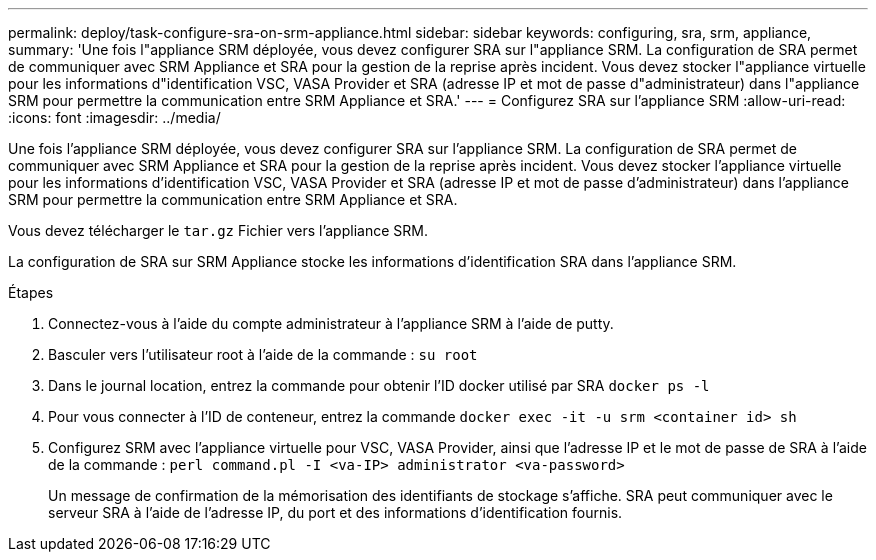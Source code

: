 ---
permalink: deploy/task-configure-sra-on-srm-appliance.html 
sidebar: sidebar 
keywords: configuring, sra, srm, appliance, 
summary: 'Une fois l"appliance SRM déployée, vous devez configurer SRA sur l"appliance SRM. La configuration de SRA permet de communiquer avec SRM Appliance et SRA pour la gestion de la reprise après incident. Vous devez stocker l"appliance virtuelle pour les informations d"identification VSC, VASA Provider et SRA (adresse IP et mot de passe d"administrateur) dans l"appliance SRM pour permettre la communication entre SRM Appliance et SRA.' 
---
= Configurez SRA sur l'appliance SRM
:allow-uri-read: 
:icons: font
:imagesdir: ../media/


[role="lead"]
Une fois l'appliance SRM déployée, vous devez configurer SRA sur l'appliance SRM. La configuration de SRA permet de communiquer avec SRM Appliance et SRA pour la gestion de la reprise après incident. Vous devez stocker l'appliance virtuelle pour les informations d'identification VSC, VASA Provider et SRA (adresse IP et mot de passe d'administrateur) dans l'appliance SRM pour permettre la communication entre SRM Appliance et SRA.

Vous devez télécharger le `tar.gz` Fichier vers l'appliance SRM.

La configuration de SRA sur SRM Appliance stocke les informations d'identification SRA dans l'appliance SRM.

.Étapes
. Connectez-vous à l'aide du compte administrateur à l'appliance SRM à l'aide de putty.
. Basculer vers l'utilisateur root à l'aide de la commande : `su root`
. Dans le journal location, entrez la commande pour obtenir l'ID docker utilisé par SRA `docker ps -l`
. Pour vous connecter à l'ID de conteneur, entrez la commande `docker exec -it -u srm <container id> sh`
. Configurez SRM avec l'appliance virtuelle pour VSC, VASA Provider, ainsi que l'adresse IP et le mot de passe de SRA à l'aide de la commande : `perl command.pl -I <va-IP> administrator <va-password>`
+
Un message de confirmation de la mémorisation des identifiants de stockage s'affiche. SRA peut communiquer avec le serveur SRA à l'aide de l'adresse IP, du port et des informations d'identification fournis.


